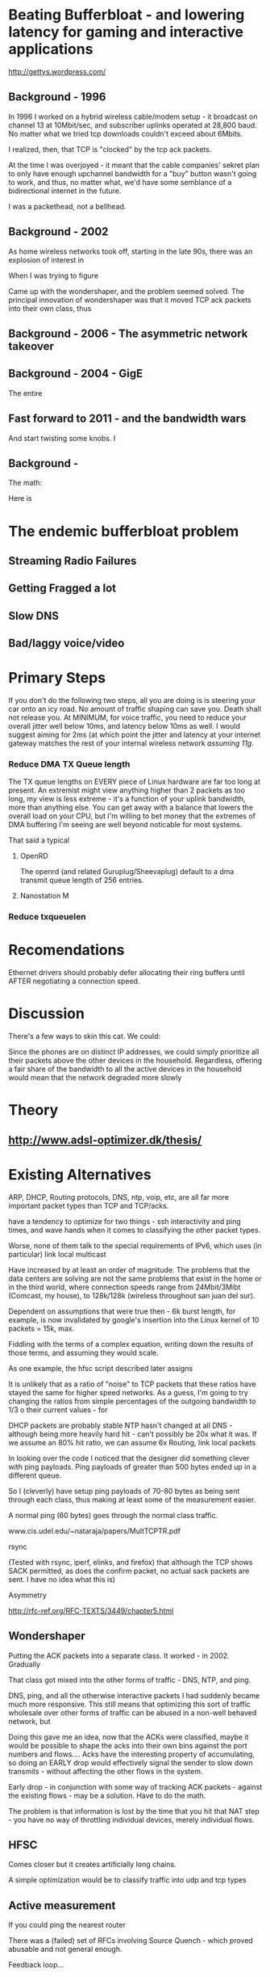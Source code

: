 * Beating Bufferbloat - and lowering latency for gaming and interactive applications
  http://gettys.wordpress.com/
** Background - 1996
In 1996 I worked on a hybrid wireless cable/modem setup - it broadcast on channel 13 at 10Mbit/sec, and subscriber uplinks operated at 28,800 baud. No matter what we tried tcp downloads couldn't exceed about 6Mbits. 

I realized, then, that TCP is "clocked" by the tcp ack packets.

At the time I was overjoyed - it meant that the cable companies' sekret plan to only have enough upchannel bandwidth for a "buy" button wasn't going to work, and thus, no matter what, we'd have some semblance of a bidirectional internet in the future.

I was a packethead, not a bellhead. 

** Background - 2002
As home wireless networks took off, starting in the late 90s, there was an explosion of interest in 

When I was trying to figure

Came up with the wondershaper, and the problem seemed solved. The principal innovation of wondershaper was that it moved TCP ack packets into their own class, thus 

** Background - 2006 - The asymmetric network takeover
** Background - 2004 - GigE

The entire 

** Fast forward to 2011 - and the bandwidth wars 

And start twisting some knobs. I

** Background -

The math:

Here is 

* The endemic bufferbloat problem
** Streaming Radio Failures
** Getting Fragged a lot
** Slow DNS
** Bad/laggy voice/video

* Primary Steps 
If you don't do the following two steps, all you are doing is is steering your car onto an icy road. No amount of traffic shaping can save you. Death shall not release you. At MINIMUM, for voice traffic, you need to reduce your overall jitter well below 10ms, and latency below 10ms as well. I would suggest aiming for 2ms (at which point the jitter and latency at your internet gateway matches the rest of your internal wireless network [[assuming 11g]]. 

*** Reduce DMA TX Queue length
    The TX queue lengths on EVERY piece of Linux hardware are far too long at present. An extremist might view anything higher than 2 packets as too long, my view is less extreme - it's a function of your uplink bandwidth, more than anything else. You can get away with a balance that lowers the overall load on your CPU, but I'm willing to bet money that the extremes of DMA buffering I'm seeing are well beyond noticable for most systems. 

That said a typical 
**** OpenRD
     The openrd (and related Guruplug/Sheevaplug) default to a dma transmit queue length of 256 entries. 
**** Nanostation M

*** Reduce txqueuelen


* Recomendations

Ethernet drivers should probably defer allocating their ring buffers until AFTER negotiating a connection speed. 

* Discussion

There's a few ways to skin this cat. We could:

Since the phones are on distinct IP addresses, we could simply prioritize all their packets above the other devices in the household. Regardless, offering a fair share of the bandwidth to all the active devices in the household would mean that the network degraded more slowly 
* Theory
** [[http://www.adsl-optimizer.dk/thesis/]]
** 

* Existing Alternatives
ARP, DHCP, Routing protocols, DNS, ntp, voip, etc, are all far more important packet types than TCP and TCP/acks. 

have a tendency to optimize for two things - ssh interactivity and ping times, and wave hands when it comes to classifying the other packet types. 

Worse, none of them talk to the special requirements of IPv6, which uses (in particular) link local multicast 

Have increased by at least an order of magnitude. The problems that the data centers are solving are not the same problems that exist in the home or in the third world, where connection speeds range from 24Mbit/3Mibt (Comcast, my house), to 128k/128k (wireless throughout san juan del sur).

Dependent on assumptions that were true then - 6k burst length, for example, is now invalidated by google's insertion into the Linux kernel of 10 packets = 15k, max. 

Fiddling with the terms of a complex equation, writing down the results of those terms,  and assuming they would scale. 

As one example, the hfsc script described later assigns 

It is unlikely that as a ratio of "noise" to TCP packets that these ratios have stayed the same for higher speed networks. As a guess, I'm going to try changing the ratios from simple percentages of the outgoing bandwidth to 1/3 o their current values - for 

DHCP packets are probably stable
NTP hasn't changed at all
DNS - although being more heavily hard hit - can't possibly be 20x what it was. If we assume an 80% hit ratio, we can assume 6x
Routing, link local packets

In looking over the code I noticed that the designer did something clever with ping payloads. Ping payloads of greater than 500 bytes ended up in a different queue. 

So I (cleverly) have setup ping payloads of 70-80 bytes as being sent through each class, thus making at least some of the measurement easier. 

A normal ping (60 bytes) goes through the normal class traffic.

www.cis.udel.edu/~nataraja/papers/MultTCPTR.pdf

rsync

(Tested with rsync, iperf, elinks, and firefox) that although the TCP shows SACK permitted, as does the confirm packet, no actual sack packets are sent. I have no idea what this is)

Asymmetry

http://rfc-ref.org/RFC-TEXTS/3449/chapter5.html

** Wondershaper
   Putting the ACK packets into a separate class. It worked - in 2002. Gradually 

That class got mixed into the other forms of traffic - DNS, NTP, and ping. 

DNS, ping, and all the otherwise interactive packets I had suddenly became much more responsive. This still means that optimizing this sort of traffic wholesale over other forms of traffic can be abused in a non-well behaved network, but 

Doing this gave me an idea, now that the ACKs were classified, maybe it would be possible to shape the acks into their own bins against the port numbers and flows.... Acks have the interesting property of accumulating, so doing an EARLY drop would effectively signal the sender to slow down transmits - without affecting the other flows in the system. 

Early drop - in conjunction with some way of tracking ACK packets - against the existing flows - may be a solution. Have to do the math. 

The problem is that information is lost by the time that you hit that NAT step - you have no way of throttling individual devices, merely individual flows. 
** HFSC

Comes closer but it creates artificially long chains. 

A simple optimization would be to classify traffic into udp and tcp types

** Active measurement
If you could ping the nearest router 

There was a (failed) set of RFCs involving Source Quench - which proved abusable and not general enough.

Feedback loop...

** Magicshaper
** Deep Packet Inspection
* Invalid options

** Overall bandwidth has increased by a factor of 20 
since the first traffic shapers were developed. 


* Optimize traffic by device
This token-ring like architecture would provides it's own backpressure
* Optimize for Interactive traffic
* Adopt traffic shaping
** Alternate Queuing disciplines
*** SFB (schostic fair blue)
*** ESFQ 
*** HFSC
    Is good for where you want to enforce 
* Experiments thus far
** Wondershaper
** HFSC
./hfsc start eth0 64000 3800

And the wheels lift from the road again...

4 bytes from sb.lwn.net (72.51.34.34): icmp_seq=22 ttl=51 time=425 ms



ntp

Add sfq

> # guarantee 1/10
128c128
sc m1 0 d 1s m2 $((1*$UPLINK/10))kbit \
130d129
< tc qdisc add dev $DEV parent 1:4 handle 4: sfq perturb 2
198c197
# them to 6/10 of the downlink.
203c202
police rate $((6*${DOWNLINK}/10))kbit \
210c209
police rate $((6*${DOWNLINK}/10))kbit \

+ tc qdisc add dev imq3 root handle 9:0 hfsc default 2
+ tc class add dev imq3 parent 9: classid 9:1 hfsc sc rate 456kbit ul rate 456kbit
HFSC: What is “sc” ?
Usage: … hfsc [ rt SC ] [ ls SC ] [ ul SC ]

SC := [ [ m1 BPS ] [ d SEC ] m2 BPS

m1 : slope of first segment
d : x-coordinate of intersection
m2 : slope of second segment

Alternative format:

SC := [ [ umax BYTE ] dmax SEC ] rate BPS

umax : maximum unit of work
dmax : maximum delay
rate : rate

Are asymmetric

http://www.mastershaper.org/index.php/Main_Page

http://automatthias.wordpress.com/2006/06/30/hfsc-and-voip/

** Port 53 from the nameserver

http://www.mail-archive.com/linux-net@vger.kernel.org/msg02033.html

http://www.adsl-optimizer.dk/thesis/main_final_hyper.pdf

http://netoptimizer.blogspot.com/2010/12/buffer-bloat-calculations.html

http://www.cs.cmu.edu/~hzhang/HFSC/tech.html

** HFSC example

# Example from Figure 1. tc qdisc add dev eth0 root handle 1: hfsc tc class add dev eth0 parent 1: classid 1:1 hfsc sc rate 1000kbit ul rate 1000kbit tc class add dev eth0 parent 1:1 classid 1:10 hfsc sc rate 500kbit ul rate 1000kbit tc class add dev eth0 parent 1:1 classid 1:20 hfsc sc rate 500kbit ul rate 1000kbit tc class add dev eth0 parent 1:10 classid 1:11 hfsc sc umax 1500b dmax 53ms rate 400kbit ul rate 1000kbit tc class add dev eth0 parent 1:10 classid 1:12 hfsc sc umax 1500b dmax 30ms rate 100kbit ul rate 1000kbit 


http://linux-ip.net/articles/hfsc.en/


Patrick McHardy
Tue, 19 Feb 2008 06:20:20 -0800

David Miller wrote:

    From: "Brock Noland" <[EMAIL PROTECTED]>
    Date: Sat, 9 Feb 2008 20:30:58 -0600


        Is this going to be merged anytime soon?

    If it gets submitted to the proper mailing list, it might.
    'linux-net' is for user questions, it is not where the networking
    developers hang out, 'netdev' is.

    And you have to post patches for review, not URL's point to
    the patches.  It has to be int he email, in an applyable form
    so people can review the thing properly.


Since SFQ is not exactly simple and I needed something like this
myself, I followed Paul's suggestion and added a new scheduler
(DRR) for this with more flexible limits.

I'll rediff against net-2.6.26 within the next days and send
a final version for review (anyone interested is welcome to
already review this version of course :).


commit 13d0cc64d0f7fed945c357cf4ca43330c8f95ad2
Author: Patrick McHardy <[EMAIL PROTECTED]>
Date:   Mon Feb 18 22:21:55 2008 +0100

    [NET_SCHED]: Add DRR scheduler
    
    Signed-off-by: Patrick McHardy <[EMAIL PROTECTED]>

diff --git a/include/linux/pkt_sched.h b/include/linux/pkt_sched.h
index dbb7ac3..2fca9c4 100644
--- a/include/linux/pkt_sched.h
+++ b/include/linux/pkt_sched.h
@@ -482,4 +482,20 @@ struct tc_netem_corrupt
 
 #define NETEM_DIST_SCALE       8192
 
+/* DRR */
+
+enum
+{
+       TCA_DRR_UNSPEC,
+       TCA_DRR_QUANTUM,
+       __TCA_DRR_MAX
+};
+
+#define TCA_DRR_MAX    (__TCA_DRR_MAX - 1)
+
+struct tc_drr_stats
+{
+       s32     deficit;
+};
+
 #endif
diff --git a/net/sched/Kconfig b/net/sched/Kconfig
index 82adfe6..7e1ab99 100644
--- a/net/sched/Kconfig
+++ b/net/sched/Kconfig
@@ -196,6 +196,9 @@ config NET_SCH_NETEM
 
          If unsure, say N.
 
+config NET_SCH_DRR
+       tristate "DRR scheduler"
+
 config NET_SCH_INGRESS
        tristate "Ingress Qdisc"
        depends on NET_CLS_ACT
diff --git a/net/sched/Makefile b/net/sched/Makefile
index 1d2b0f7..b055f74 100644
--- a/net/sched/Makefile
+++ b/net/sched/Makefile
@@ -28,6 +28,7 @@ obj-$(CONFIG_NET_SCH_TEQL)    += sch_teql.o
 obj-$(CONFIG_NET_SCH_PRIO)     += sch_prio.o
 obj-$(CONFIG_NET_SCH_ATM)      += sch_atm.o
 obj-$(CONFIG_NET_SCH_NETEM)    += sch_netem.o
+obj-$(CONFIG_NET_SCH_DRR)      += sch_drr.o
 obj-$(CONFIG_NET_CLS_U32)      += cls_u32.o
 obj-$(CONFIG_NET_CLS_ROUTE4)   += cls_route.o
 obj-$(CONFIG_NET_CLS_FW)       += cls_fw.o
diff --git a/net/sched/sch_drr.c b/net/sched/sch_drr.c
new file mode 100644
index 0000000..aa241b5
--- /dev/null
+++ b/net/sched/sch_drr.c
@@ -0,0 +1,534 @@
+/*
+ * net/sched/sch_drr.c         Deficit Round Robin scheduler
+ *
+ * Copyright (c) 2008 Patrick McHardy <[EMAIL PROTECTED]>
+ *
+ * This program is free software; you can redistribute it and/or
+ * modify it under the terms of the GNU General Public License
+ * as published by the Free Software Foundation; either version 2
+ * of the License, or (at your option) any later version.
+ */
+
+#include <linux/module.h>
+#include <linux/init.h>
+#include <linux/errno.h>
+#include <linux/netdevice.h>
+#include <linux/pkt_sched.h>
+#include <net/sch_generic.h>
+#include <net/pkt_sched.h>
+#include <net/pkt_cls.h>
+
+struct drr_class {
+       struct hlist_node               hlist;
+       u32                             classid;
+       unsigned int                    refcnt;
+
+       struct gnet_stats_basic         bstats;
+       struct gnet_stats_queue         qstats;
+       struct gnet_stats_rate_est      rate_est;
+       struct list_head                alist;
+       struct Qdisc *                  qdisc;
+
+       u32                             quantum;
+       s32                             deficit;
+};
+
+#define DRR_HSIZE      16
+
+struct drr_sched {
+       struct list_head                active;
+       struct tcf_proto *              filter_list;
+       unsigned int                    filter_cnt;
+       struct hlist_head               clhash[DRR_HSIZE];
+       struct sk_buff *                requeue;
+};
+
+static unsigned int drr_hash(u32 h)
+{
+       h ^= h >> 8;
+       h ^= h >> 4;
+
+       return h & (DRR_HSIZE - 1);
+}
+
+static struct drr_class *drr_find_class(struct Qdisc *sch, u32 classid)
+{
+       struct drr_sched *q = qdisc_priv(sch);
+       struct drr_class *cl;
+       struct hlist_node *n;
+
+       hlist_for_each_entry(cl, n, &q->clhash[drr_hash(classid)], hlist) {
+               if (cl->classid == classid)
+                       return cl;
+       }
+       return NULL;
+}
+
+static void drr_purge_queue(struct drr_class *cl)
+{
+       unsigned int len = cl->qdisc->q.qlen;
+
+       qdisc_reset(cl->qdisc);
+       qdisc_tree_decrease_qlen(cl->qdisc, len);
+}
+
+static const struct nla_policy drr_policy[TCA_DRR_MAX + 1] = {
+       [TCA_DRR_QUANTUM]       = { .type = NLA_U32 },
+};
+
+static int drr_change_class(struct Qdisc *sch, u32 classid, u32 parentid,
+                           struct nlattr **tca, unsigned long *arg)
+{
+       struct drr_sched *q = qdisc_priv(sch);
+       struct drr_class *cl = (struct drr_class *)*arg;
+       struct nlattr *tb[TCA_DRR_MAX + 1];
+       u32 quantum;
+       int err;
+
+       err = nla_parse_nested(tb, TCA_DRR_MAX, tca[TCA_OPTIONS], drr_policy);
+       if (err < 0)
+               return err;
+
+       if (tb[TCA_DRR_QUANTUM]) {
+               quantum = nla_get_u32(tb[TCA_DRR_QUANTUM]);
+               if (quantum == 0)
+                       return -EINVAL;
+       } else
+               quantum = psched_mtu(sch->dev);
+
+       if (cl != NULL) {
+               sch_tree_lock(sch);
+               if (tb[TCA_DRR_QUANTUM])
+                       cl->quantum = quantum;
+               sch_tree_unlock(sch);
+
+               if (tca[TCA_RATE])
+                       gen_replace_estimator(&cl->bstats, &cl->rate_est,
+                                             &sch->dev->queue_lock,
+                                             tca[TCA_RATE]);
+               return 0;
+       }
+
+       cl = kzalloc(sizeof(struct drr_class), GFP_KERNEL);
+       if (cl == NULL)
+               return -ENOBUFS;
+
+       cl->refcnt      = 1;
+       cl->classid     = classid;
+       cl->quantum     = quantum;
+       cl->deficit     = quantum;
+       cl->qdisc       = qdisc_create_dflt(sch->dev, &pfifo_qdisc_ops,
+                                           classid);
+       if (cl->qdisc == NULL)
+               cl->qdisc = &noop_qdisc;
+
+       if (tca[TCA_RATE])
+               gen_replace_estimator(&cl->bstats, &cl->rate_est,
+                                     &sch->dev->queue_lock, tca[TCA_RATE]);
+
+       sch_tree_lock(sch);
+       hlist_add_head(&cl->hlist, &q->clhash[drr_hash(classid)]);
+       sch_tree_unlock(sch);
+
+       *arg = (unsigned long)cl;
+       return 0;
+}
+
+static void drr_destroy_class(struct Qdisc *sch, struct drr_class *cl)
+{
+       gen_kill_estimator(&cl->bstats, &cl->rate_est);
+       qdisc_destroy(cl->qdisc);
+       kfree(cl);
+}
+
+static int drr_delete_class(struct Qdisc *sch, unsigned long arg)
+{
+       struct drr_class *cl = (struct drr_class *)arg;
+
+       sch_tree_lock(sch);
+
+       drr_purge_queue(cl);
+       hlist_del(&cl->hlist);
+
+       if (--cl->refcnt == 0)
+               drr_destroy_class(sch, cl);
+
+       sch_tree_unlock(sch);
+       return 0;
+}
+
+static unsigned long drr_get_class(struct Qdisc *sch, u32 classid)
+{
+       struct drr_class *cl = drr_find_class(sch, classid);
+
+       if (cl != NULL)
+               cl->refcnt++;
+
+       return (unsigned long)cl;
+}
+
+static void drr_put_class(struct Qdisc *sch, unsigned long arg)
+{
+       struct drr_class *cl = (struct drr_class *)arg;
+
+       if (--cl->refcnt == 0)
+               drr_destroy_class(sch, cl);
+}
+
+static struct tcf_proto **drr_tcf_chain(struct Qdisc *sch, unsigned long cl)
+{
+       struct drr_sched *q = qdisc_priv(sch);
+
+       if (cl)
+               return NULL;
+
+       return &q->filter_list;
+}
+
+static unsigned long drr_bind_tcf(struct Qdisc *sch, unsigned long parent,
+                                 u32 classid)
+{
+       struct drr_sched *q = qdisc_priv(sch);
+       struct drr_class *cl = drr_find_class(sch, classid);
+
+       if (cl != NULL)
+               q->filter_cnt++;
+
+       return (unsigned long)cl;
+}
+
+static void drr_unbind_tcf(struct Qdisc *sch, unsigned long arg)
+{
+       struct drr_sched *q = qdisc_priv(sch);
+
+       q->filter_cnt--;
+}
+
+static int drr_graft_class(struct Qdisc *sch, unsigned long arg,
+                          struct Qdisc *new, struct Qdisc **old)
+{
+       struct drr_class *cl = (struct drr_class *)arg;
+
+       if (new == NULL) {
+               new = qdisc_create_dflt(sch->dev, &pfifo_qdisc_ops,
+                                       cl->classid);
+               if (new == NULL)
+                       new = &noop_qdisc;
+       }
+
+       sch_tree_lock(sch);
+       drr_purge_queue(cl);
+       *old = xchg(&cl->qdisc, new);
+       sch_tree_unlock(sch);
+       return 0;
+}
+
+static struct Qdisc *drr_class_leaf(struct Qdisc *sch, unsigned long arg)
+{
+       struct drr_class *cl = (struct drr_class *)arg;
+
+       return cl->qdisc;
+}
+
+static void drr_qlen_notify(struct Qdisc *csh, unsigned long arg)
+{
+       struct drr_class *cl = (struct drr_class *)arg;
+
+       if (cl->qdisc->q.qlen == 0)
+               list_del(&cl->alist);
+}
+
+static int drr_dump_class(struct Qdisc *sch, unsigned long arg,
+                         struct sk_buff *skb, struct tcmsg *tcm)
+{
+       struct drr_class *cl = (struct drr_class *)arg;
+       struct nlattr *nest;
+
+       tcm->tcm_parent = TC_H_ROOT;
+       tcm->tcm_handle = cl->classid;
+       tcm->tcm_info   = cl->qdisc->handle;
+
+       nest = nla_nest_start(skb, TCA_OPTIONS);
+       if (nest == NULL)
+               goto nla_put_failure;
+
+       NLA_PUT_U32(skb, TCA_DRR_QUANTUM, cl->quantum);
+
+       nla_nest_end(skb, nest);
+       return skb->len;
+
+nla_put_failure:
+       nla_nest_cancel(skb, nest);
+       return -1;
+}
+
+static int drr_dump_class_stats(struct Qdisc *sch, unsigned long arg,
+                               struct gnet_dump *d)
+{
+       struct drr_class *cl = (struct drr_class *)arg;
+       struct tc_drr_stats xstats = {
+               .deficit        = cl->deficit,
+       };
+
+       if (gnet_stats_copy_basic(d, &cl->bstats) < 0 ||
+           gnet_stats_copy_rate_est(d, &cl->rate_est) < 0 ||
+           gnet_stats_copy_queue(d, &cl->qdisc->qstats) < 0)
+               return -1;
+
+       return gnet_stats_copy_app(d, &xstats, sizeof(xstats));
+}
+
+static void drr_walk(struct Qdisc *sch, struct qdisc_walker *arg)
+{
+       struct drr_sched *q = qdisc_priv(sch);
+       struct drr_class *cl;
+       struct hlist_node *n;
+       unsigned int i;
+
+       if (arg->stop)
+               return;
+
+       for (i = 0; i < DRR_HSIZE; i++) {
+               hlist_for_each_entry(cl, n, &q->clhash[i], hlist) {
+                       if (arg->count < arg->skip) {
+                               arg->count++;
+                               continue;
+                       }
+                       if (arg->fn(sch, (unsigned long)cl, arg) < 0) {
+                               arg->stop = 1;
+                               return;
+                       }
+                       arg->count++;
+               }
+       }
+}
+
+static struct drr_class *drr_classify(struct sk_buff *skb, struct Qdisc *sch,
+                                     int *qerr)
+{
+       struct drr_sched *q = qdisc_priv(sch);
+       struct drr_class *cl;
+       struct tcf_result res;
+       int result;
+
+       if (TC_H_MAJ(skb->priority ^ sch->handle) == 0) {
+               cl = drr_find_class(sch, skb->priority);
+               if (cl != NULL)
+                       return cl;
+       }
+
+       *qerr = NET_XMIT_BYPASS;
+       result = tc_classify(skb, q->filter_list, &res);
+       if (result >= 0) {
+#ifdef CONFIG_NET_CLS_ACT
+               switch (result) {
+               case TC_ACT_QUEUED:
+               case TC_ACT_STOLEN:
+                       *qerr = NET_XMIT_SUCCESS;
+               case TC_ACT_SHOT:
+                       return NULL;
+               }
+#endif
+               cl = (struct drr_class *)res.class;
+               if (cl == NULL)
+                       cl = drr_find_class(sch, res.classid);
+               return cl;
+       }
+       return NULL;
+}
+
+static int drr_enqueue(struct sk_buff *skb, struct Qdisc *sch)
+{
+       struct drr_sched *q = qdisc_priv(sch);
+       struct drr_class *cl;
+       unsigned int len;
+       int err;
+
+       cl = drr_classify(skb, sch, &err);
+       if (cl == NULL) {
+               if (err == NET_XMIT_BYPASS)
+                       sch->qstats.drops++;
+               kfree_skb(skb);
+               return err;
+       }
+
+       len = skb->len;
+       err = cl->qdisc->enqueue(skb, cl->qdisc);
+       if (unlikely(err != NET_XMIT_SUCCESS)) {
+               cl->qstats.drops++;
+               sch->qstats.drops++;
+               return err;
+       }
+
+       if (cl->qdisc->q.qlen == 1)
+               list_add_tail(&cl->alist, &q->active);
+
+       cl->bstats.packets++;
+       cl->bstats.bytes += len;
+       sch->bstats.packets++;
+       sch->bstats.bytes++;
+
+       sch->q.qlen++;
+       return err;
+}
+
+static struct sk_buff *drr_dequeue(struct Qdisc *sch)
+{
+       struct drr_sched *q = qdisc_priv(sch);
+       struct drr_class *cl, *next;
+       struct sk_buff *skb;
+
+       if (q->requeue != NULL) {
+               skb = q->requeue;
+               q->requeue = NULL;
+               goto out;
+       }
+
+       list_for_each_entry_safe(cl, next, &q->active, alist) {
+               if (cl->deficit <= 0) {
+                       WARN_ON(!cl->qdisc->q.qlen);
+                       list_move_tail(&cl->alist, &q->active);
+                       cl->deficit += cl->quantum;
+                       continue;
+               }
+
+               skb = cl->qdisc->dequeue(cl->qdisc);
+               if (skb == NULL)
+                       continue;
+
+               cl->deficit -= skb->len;
+               if (cl->deficit <= 0) {
+                       if (cl->qdisc->q.qlen)
+                               list_move_tail(&cl->alist, &q->active);
+                       cl->deficit += cl->quantum;
+               }
+               if (!cl->qdisc->q.qlen)
+                       list_del(&cl->alist);
+out:
+               sch->q.qlen--;
+               return skb;
+       }
+
+       return NULL;
+}
+
+static int drr_requeue(struct sk_buff *skb, struct Qdisc *sch)
+{
+       struct drr_sched *q = qdisc_priv(sch);
+
+       q->requeue = skb;
+       sch->q.qlen++;
+
+       return NET_XMIT_SUCCESS;
+}
+
+static unsigned int drr_drop(struct Qdisc *sch)
+{
+       struct drr_sched *q = qdisc_priv(sch);
+       struct drr_class *cl;
+       unsigned int len;
+
+       list_for_each_entry(cl, &q->active, alist) {
+               if (cl->qdisc->ops->drop) {
+                       len = cl->qdisc->ops->drop(cl->qdisc);
+                       if (len > 0) {
+                               if (cl->qdisc->q.qlen == 0)
+                                       list_del(&cl->alist);
+                               return len;
+                       }
+               }
+       }
+       return 0;
+}
+
+static int drr_init_qdisc(struct Qdisc *sch, struct nlattr *opt)
+{
+       struct drr_sched *q = qdisc_priv(sch);
+       unsigned int i;
+
+       for (i = 0; i < DRR_HSIZE; i++)
+               INIT_HLIST_HEAD(&q->clhash[i]);
+       INIT_LIST_HEAD(&q->active);
+       return 0;
+}
+
+static void drr_reset_qdisc(struct Qdisc *sch)
+{
+       struct drr_sched *q = qdisc_priv(sch);
+       struct drr_class *cl;
+       struct hlist_node *n;
+       unsigned int i;
+
+       if (q->requeue) {
+               kfree_skb(q->requeue);
+               q->requeue = NULL;
+       }
+       for (i = 0; i < DRR_HSIZE; i++) {
+               hlist_for_each_entry(cl, n, &q->clhash[i], hlist) {
+                       if (cl->qdisc->q.qlen)
+                               list_del(&cl->alist);
+                       qdisc_reset(cl->qdisc);
+                       cl->deficit = cl->quantum;
+               }
+       }
+       sch->q.qlen = 0;
+}
+
+static void drr_destroy_qdisc(struct Qdisc *sch)
+{
+       struct drr_sched *q = qdisc_priv(sch);
+       struct drr_class *cl;
+       struct hlist_node *n, *next;
+       unsigned int i;
+
+       tcf_destroy_chain(q->filter_list);
+
+       for (i = 0; i < DRR_HSIZE; i++) {
+               hlist_for_each_entry_safe(cl, n, next, &q->clhash[i], hlist)
+                       drr_destroy_class(sch, cl);
+       }
+}
+
+static const struct Qdisc_class_ops drr_class_ops = {
+       .change         = drr_change_class,
+       .delete         = drr_delete_class,
+       .get            = drr_get_class,
+       .put            = drr_put_class,
+       .tcf_chain      = drr_tcf_chain,
+       .bind_tcf       = drr_bind_tcf,
+       .unbind_tcf     = drr_unbind_tcf,
+       .graft          = drr_graft_class,
+       .leaf           = drr_class_leaf,
+       .qlen_notify    = drr_qlen_notify,
+       .dump           = drr_dump_class,
+       .dump_stats     = drr_dump_class_stats,
+       .walk           = drr_walk,
+};
+
+static struct Qdisc_ops drr_qdisc_ops __read_mostly = {
+       .cl_ops         = &drr_class_ops,
+       .id             = "drr",
+       .priv_size      = sizeof(struct drr_sched),
+       .enqueue        = drr_enqueue,
+       .dequeue        = drr_dequeue,
+       .requeue        = drr_requeue,
+       .drop           = drr_drop,
+       .init           = drr_init_qdisc,
+       .reset          = drr_reset_qdisc,
+       .destroy        = drr_destroy_qdisc,
+       .owner          = THIS_MODULE,
+};
+
+static int __init drr_init(void)
+{
+       return register_qdisc(&drr_qdisc_ops);
+}
+
+static void __exit drr_exit(void)
+{
+       unregister_qdisc(&drr_qdisc_ops);
+}
+
+module_init(drr_init);
+module_exit(drr_exit);
+MODULE_LICENSE("GPL");

* Ongoing issues
** SKYPE
** BITTORRENT
** IMQ Device
** IPv6
* Wild ideas
** Random early drop of ack/nack packets
One of the things I noticed in this admittedly brief view of the literature is the total overfocus on TCP 


** 

http://www.ibm.com/developerworks/linux/library/l-tcp-sack/index.html
